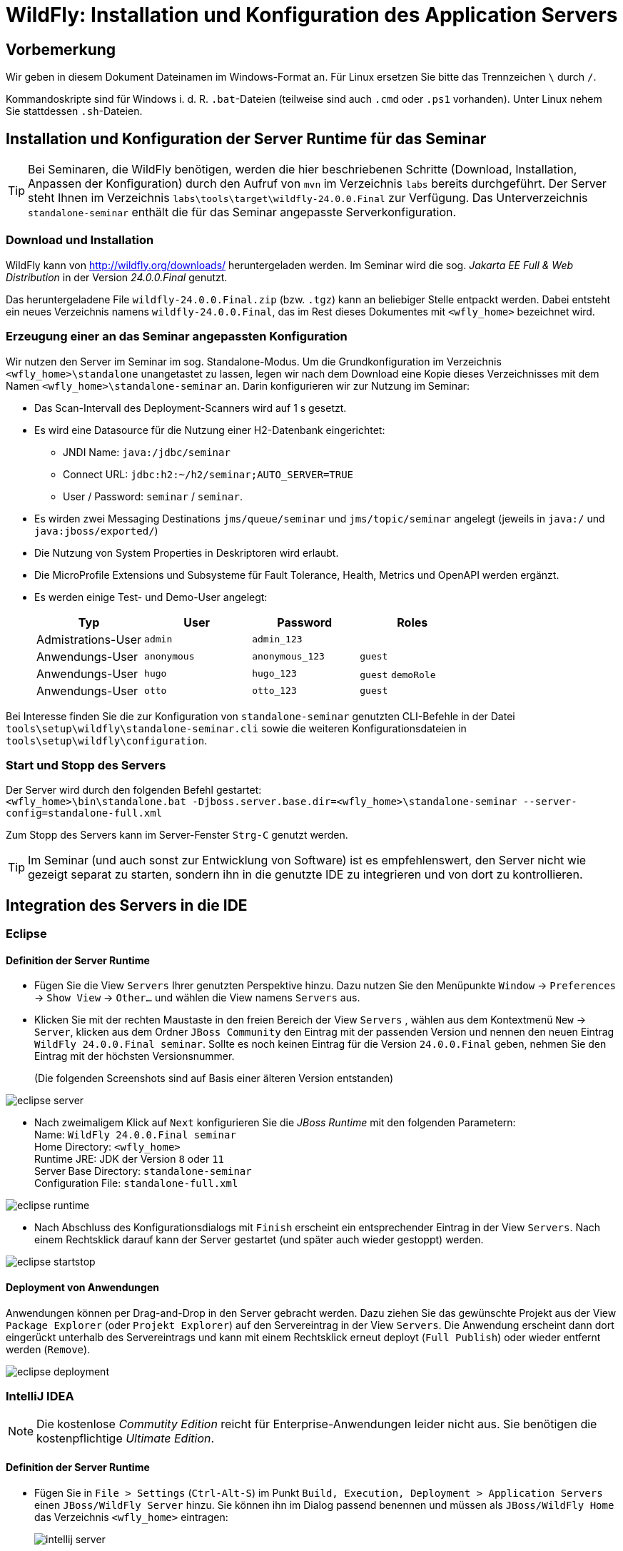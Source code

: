 [separator=::]
= WildFly: Installation und Konfiguration des Application Servers

:toc: left
:imagesdir: ./images

:version: 24.0.0.Final

[start=0]
== Vorbemerkung
Wir geben in diesem Dokument Dateinamen im Windows-Format an. Für Linux ersetzen Sie bitte das Trennzeichen `\` durch `/`. 

Kommandoskripte sind für Windows i. d. R. `.bat`-Dateien (teilweise sind auch `.cmd` oder `.ps1` vorhanden). Unter Linux nehem Sie stattdessen `.sh`-Dateien.


== Installation und Konfiguration der Server Runtime für das Seminar

TIP: Bei Seminaren, die WildFly benötigen, werden die hier beschriebenen Schritte (Download, Installation, Anpassen der Konfiguration) durch den Aufruf von `mvn`  im Verzeichnis `labs` bereits durchgeführt. Der Server steht Ihnen im Verzeichnis `labs\tools\target\wildfly-{version}` zur Verfügung. Das Unterverzeichnis `standalone-seminar` enthält die für das Seminar angepasste Serverkonfiguration.

=== Download und Installation
WildFly kann von http://wildfly.org/downloads/ heruntergeladen werden. Im Seminar wird die sog. _Jakarta EE Full & Web Distribution_ in der Version _{version}_ genutzt.

Das heruntergeladene File `wildfly-{version}.zip` (bzw. `.tgz`) kann an beliebiger Stelle entpackt werden. Dabei entsteht ein neues Verzeichnis namens `wildfly-{version}`, das im Rest dieses Dokumentes mit `<wfly_home>` bezeichnet wird. 

=== Erzeugung einer an das Seminar angepassten Konfiguration
Wir nutzen den Server im Seminar im sog. Standalone-Modus. Um die Grundkonfiguration im Verzeichnis `<wfly_home>\standalone` unangetastet zu lassen, legen wir nach dem Download eine Kopie dieses Verzeichnisses mit dem Namen `<wfly_home>\standalone-seminar` an. Darin konfigurieren wir zur Nutzung im Seminar:

* Das Scan-Intervall des Deployment-Scanners wird auf 1 s gesetzt.
* Es wird eine Datasource für die Nutzung einer H2-Datenbank eingerichtet:
** JNDI Name: `java:/jdbc/seminar`
** Connect URL: `jdbc:h2:~/h2/seminar;AUTO_SERVER=TRUE`
** User / Password: `seminar` / `seminar`.
* Es wirden zwei Messaging Destinations `jms/queue/seminar` und `jms/topic/seminar` angelegt (jeweils in `java:/` und `java:jboss/exported/`)
* Die Nutzung von System Properties in Deskriptoren wird erlaubt.
* Die MicroProfile Extensions und Subsysteme für Fault Tolerance, Health, Metrics und OpenAPI werden ergänzt.
* Es werden einige Test- und Demo-User angelegt:
+
[options="header"]
|===
|Typ|User|Password|Roles
|Admistrations-User|`admin`|`admin_123`|
|Anwendungs-User|`anonymous`|`anonymous_123`|`guest`
|Anwendungs-User|`hugo`|`hugo_123`|`guest` `demoRole`
|Anwendungs-User|`otto`|`otto_123`|`guest`
|===

Bei Interesse finden Sie die zur Konfiguration von `standalone-seminar` genutzten CLI-Befehle in der Datei `tools\setup\wildfly\standalone-seminar.cli` sowie die weiteren Konfigurationsdateien in `tools\setup\wildfly\configuration`.

=== Start und Stopp des Servers
Der Server wird durch den folgenden Befehl gestartet: +
`<wfly_home>\bin\standalone.bat -Djboss.server.base.dir=<wfly_home>\standalone-seminar --server-config=standalone-full.xml` +

Zum Stopp des Servers kann im Server-Fenster `Strg-C` genutzt werden.

TIP: Im Seminar (und auch sonst zur Entwicklung von Software) ist es empfehlenswert, den Server nicht wie gezeigt separat zu starten, sondern ihn in die genutzte IDE zu integrieren und von dort zu kontrollieren. 

== Integration des Servers in die IDE

=== Eclipse

==== Definition der Server Runtime

* Fügen Sie die View `Servers` Ihrer genutzten Perspektive hinzu. Dazu nutzen Sie den Menüpunkte `Window` -> `Preferences` -> `Show View` -> `Other...`  und wählen die View namens `Servers` aus. 
* Klicken Sie mit der rechten Maustaste in den freien Bereich der View `Servers` , wählen aus dem Kontextmenü `New` -> `Server`, klicken aus dem Ordner `JBoss Community` den Eintrag mit der passenden Version und nennen den neuen Eintrag `WildFly {version} seminar`. Sollte es noch keinen Eintrag für die Version `{version}` geben, nehmen Sie den Eintrag mit der höchsten Versionsnummer.
+
(Die folgenden Screenshots sind auf Basis einer älteren Version entstanden)


image::eclipse-server.png[]

* Nach zweimaligem Klick auf `Next` konfigurieren Sie die _JBoss Runtime_ mit den folgenden Parametern: +
Name: `WildFly {version} seminar` +
Home Directory: `<wfly_home>` +
Runtime JRE: JDK der Version `8` oder `11` +
Server Base Directory: `standalone-seminar` +
Configuration File: `standalone-full.xml`

image::eclipse-runtime.png[]

* Nach Abschluss des Konfigurationsdialogs mit `Finish` erscheint ein entsprechender Eintrag in der View `Servers`. Nach einem Rechtsklick darauf kann der Server gestartet (und später auch wieder gestoppt) werden. 

image::eclipse-startstop.png[]

==== Deployment von Anwendungen

Anwendungen können per Drag-and-Drop in den Server gebracht werden. Dazu ziehen Sie das gewünschte Projekt aus der View `Package Explorer` (oder `Projekt Explorer`) auf den Servereintrag in der View `Servers`. Die Anwendung erscheint dann dort eingerückt unterhalb des Servereintrags und kann mit einem Rechtsklick erneut deployt (`Full Publish`) oder wieder entfernt werden (`Remove`).

image::eclipse-deployment.png[]

=== IntelliJ IDEA

NOTE: Die kostenlose _Commutity Edition_ reicht für Enterprise-Anwendungen leider nicht aus. Sie benötigen die kostenpflichtige _Ultimate Edition_.

==== Definition der Server Runtime

* Fügen Sie in `File > Settings` (`Ctrl-Alt-S`) im Punkt `Build, Execution, Deployment > Application Servers` einen `JBoss/WildFly Server` hinzu. Sie können ihn im Dialog passend benennen und müssen als `JBoss/WildFly Home` das Verzeichnis `<wfly_home>` eintragen:
+
image::intellij-server.png[]

* Nun erzeugen Sie in `Run > Edit Configurations` eine Start-Konfiguration für unseren lokalen Seminar-Server:
+
image::intellij-runconfig-1.png[]
+
Auch hier können Sie einen passenden Namen eintragen. Um unsere an das Seminar angepasste Konfiguration des Servers zu nutzen, tragen Sie im Eingabefeld `VM Options` den folgenden Wert ein:
+
`-Djboss.server.base.dir=standalone-seminar -Djboss.server.default.config=standalone-full.xml`
+
image::intellij-runconfig-2.png[]

* Der Server erscheint in der View `Services` und kann dort mit den Icons links gestartet und gestoppt werden: 
+
image::intellij-start-stop.png[]

==== Deployment von Anwendungen

Durch Rechtsklick auf den Server können Deployment-`Artifacts` hinzugefügt werden:

image::intellij-deploy.png[]

Diese können dann wiederum mit Rechtsklicks gestartet, redeployt, gestoppt und entfernt werden.

== Konfiguration des Logging-Systems

Die Protokollausgaben des Servers erscheinen in der View `Console` (und zusätzlich noch in einer Log-Datei). Im Auslieferzustand werden nur Meldungen mit einem Schwellwert von `INFO` oder höher angezeigt.

Änderungen daran können am einfachsten mit der Web-Anwendung _WildFly Management_ erfolgen. Um sie nutzen zu können, wird ein administrativer User benötigt. Bei einem für das Seminar vorkonfigurierten Server ist bereits ein User `admin` mit dem Passwort `admin_123` vorhanden. Sollte das nicht der Fall sein, öffnen Sie bitte ein Kommandofenster im Verzeichnis `<wfly_home>\bin` und starten das Kommando 
`add-user.bat -sc ..\standalone-seminar\configuration -u admin -p admin_123`.  Damit wird der o. a. Administrations-User in die Konfigurationsdatei `<wfly_home>\standalone-seminar\configuration\mgmt-users.properties` eingetragen. 

Nun können Sie (bei laufendem Server) die Web-Anwendung _WildFly Management_ mit einem Web-Browser Ihrer Wahl unter `http://localhost:9990` aufrufen, sich mit dem User `admin` anmelden und den Menüpunkt `Configuration` -> `Subsystems` -> `Logging` auswählen.

image::mgmt-logging-subsystem.png[]

Nach Klick auf `View`, `LOG HANDLERS` und `CONSOLE` ändern Sie das `Level` von `INFO` auf `ALL`.

image::mgmt-logging-handler.png[]

Schließlich legen Sie in `LOG CATEGORIES` mit Hilfe des Buttons `Add` einen neuen Logger mit folgenden Parametern an: +
Name: `de.gedoplan` +
Category: `de.gedoplan` +
Level: `DEBUG` +
Use parent handlers: [x]

image::mgmt-logging-logger.png[]

Analog können Sie weitere Logger anlegen oder auch bestehende Einträge modifizieren. Die Änderungen werden sofort aktiv - auch ohne Neustart des Servers.


